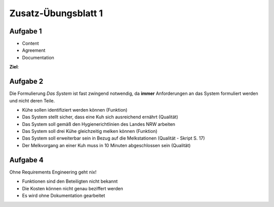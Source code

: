 Zusatz-Übungsblatt 1
====================

Aufgabe 1
^^^^^^^^^

- Content
- Agreement
- Documentation

**Ziel**:

Aufgabe 2
^^^^^^^^^

Die Formulierung *Das System* ist fast zwingend notwendig, da **immer** Anforderungen an das System formuliert werden und nicht deren Teile.

- Kühe sollen identifiziert werden können (Funktion)
- Das System stellt sicher, dass eine Kuh sich ausreichend ernährt (Qualität)
- Das System soll gemäß den Hygienerichtlinien des Landes NRW arbeiten
- Das System soll drei Kühe gleichzeitig melken können (Funktion)
- Das System soll erweiterbar sein in Bezug auf die Melkstationen (Qualität - Skript S. 17)
- Der Melkvorgang an einer Kuh muss in 10 Minuten abgeschlossen sein (Qualität)

Aufgabe 4
^^^^^^^^^

Ohne Requirements Engineering geht nix!

- Funktionen sind den Beteiligten nicht bekannt
- Die Kosten können nicht genau beziffert werden
- Es wird ohne Dokumentation gearbeitet
